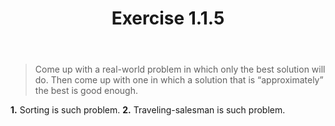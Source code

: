 #+TITLE: Exercise 1.1.5
#+OPTIONS: tex:t toc:nil num:nil f:nil todo:nil author:nil email:nil
#+OPTIONS: creator:nil d:nil timestamp:nil

#+STYLE: <style>
#+STYLE: h1.title {text-align: left; margin-left: 3%;}
#+STYLE: p { margin: 0; padding 0; white-space: pre; }
#+STYLE: section {  margin-left: 3%; }
#+STYLE: blockquote { padding: 10px; border-left: 5px silver solid; font-weight:bold; }
#+STYLE: </style>

#+BEGIN_QUOTE
Come up with a real-world problem in which only the best solution will
do. Then come up with one in which a solution that is “approximately”
the best is good enough.
#+END_QUOTE

#+HTML: <section>
*1.* Sorting is such problem.
*2.* Traveling-salesman is such problem.
#+HTML: </section>
